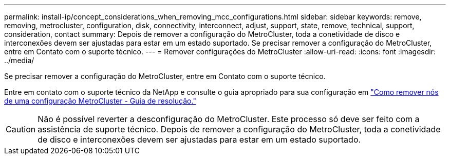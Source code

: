 ---
permalink: install-ip/concept_considerations_when_removing_mcc_configurations.html 
sidebar: sidebar 
keywords: remove, removing, metrocluster, configuration, disk, connectivity, interconnect, adjust, support, state, remove, technical, support, consideration, contact 
summary: Depois de remover a configuração do MetroCluster, toda a conetividade de disco e interconexões devem ser ajustadas para estar em um estado suportado. Se precisar remover a configuração do MetroCluster, entre em Contato com o suporte técnico. 
---
= Remover configurações do MetroCluster
:allow-uri-read: 
:icons: font
:imagesdir: ../media/


[role="lead"]
Se precisar remover a configuração do MetroCluster, entre em Contato com o suporte técnico.

Entre em contato com o suporte técnico da NetApp e consulte o guia apropriado para sua configuração em link:https://kb.netapp.com/Advice_and_Troubleshooting/Data_Protection_and_Security/MetroCluster/How_to_remove_nodes_from_a_MetroCluster_configuration_-_Resolution_Guide["Como remover nós de uma configuração MetroCluster - Guia de resolução."^]


CAUTION: Não é possível reverter a desconfiguração do MetroCluster. Este processo só deve ser feito com a assistência de suporte técnico. Depois de remover a configuração do MetroCluster, toda a conetividade de disco e interconexões devem ser ajustadas para estar em um estado suportado.
